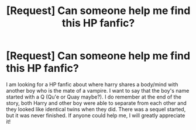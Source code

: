 #+TITLE: [Request] Can someone help me find this HP fanfic?

* [Request] Can someone help me find this HP fanfic?
:PROPERTIES:
:Author: tonimaria14
:Score: 1
:DateUnix: 1510513019.0
:DateShort: 2017-Nov-12
:FlairText: Fic Search
:END:
I am looking for a HP fanfic about where harry shares a body/mind with another boy who is the mate of a vampire. I want to say that the boy's name started with a Q (Qu'e or Quay maybe?). I do remember at the end of the story, both Harry and other boy were able to separate from each other and they looked like identical twins when they did. There was a sequel started, but it was never finished. If anyone could help me, I will greatly appreciate it!

